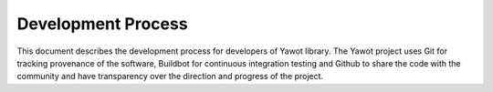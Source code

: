
Development Process
===================

This document describes the development process for developers of Yawot library.  The Yawot project uses Git for tracking provenance of the software, Buildbot for continuous integration testing and Github to share the code with the community and have transparency over the direction and progress of the project.


